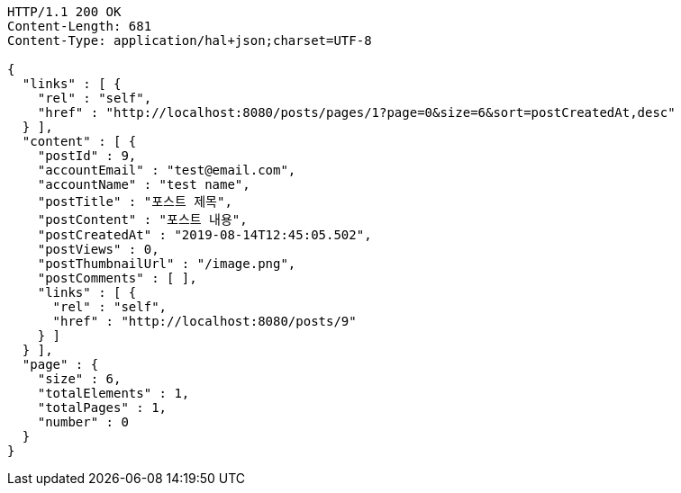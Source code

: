 [source,http,options="nowrap"]
----
HTTP/1.1 200 OK
Content-Length: 681
Content-Type: application/hal+json;charset=UTF-8

{
  "links" : [ {
    "rel" : "self",
    "href" : "http://localhost:8080/posts/pages/1?page=0&size=6&sort=postCreatedAt,desc"
  } ],
  "content" : [ {
    "postId" : 9,
    "accountEmail" : "test@email.com",
    "accountName" : "test name",
    "postTitle" : "포스트 제목",
    "postContent" : "포스트 내용",
    "postCreatedAt" : "2019-08-14T12:45:05.502",
    "postViews" : 0,
    "postThumbnailUrl" : "/image.png",
    "postComments" : [ ],
    "links" : [ {
      "rel" : "self",
      "href" : "http://localhost:8080/posts/9"
    } ]
  } ],
  "page" : {
    "size" : 6,
    "totalElements" : 1,
    "totalPages" : 1,
    "number" : 0
  }
}
----